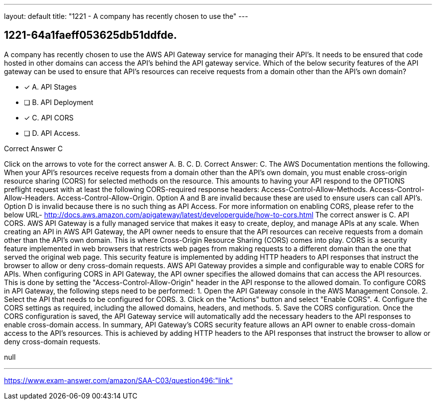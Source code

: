 ---
layout: default 
title: "1221 - A company has recently chosen to use the"
---


[.question]
== 1221-64a1faeff053625db51ddfde.


****

[.query]
--
A company has recently chosen to use the AWS API Gateway service for managing their API's.
It needs to be ensured that code hosted in other domains can access the API's behind the API gateway service.
Which of the below security features of the API gateway can be used to ensure that API's resources can receive requests from a domain other than the API's own domain?


--

[.list]
--
* [*] A. API Stages
* [ ] B. API Deployment
* [*] C. API CORS
* [ ] D. API Access.

--
****

[.answer]
Correct Answer C

[.explanation]
--
Click on the arrows to vote for the correct answer
A.
B.
C.
D.
Correct Answer: C.
The AWS Documentation mentions the following.
When your API's resources receive requests from a domain other than the API's own domain, you must enable cross-origin resource sharing (CORS) for selected methods on the resource.
This amounts to having your API respond to the OPTIONS preflight request with at least the following CORS-required response headers:
Access-Control-Allow-Methods.
Access-Control-Allow-Headers.
Access-Control-Allow-Origin.
Option A and B are invalid because these are used to ensure users can call API's.
Option D is invalid because there is no such thing as API Access.
For more information on enabling CORS, please refer to the below URL-
http://docs.aws.amazon.com/apigateway/latest/developerguide/how-to-cors.html
The correct answer is C. API CORS.
AWS API Gateway is a fully managed service that makes it easy to create, deploy, and manage APIs at any scale. When creating an API in AWS API Gateway, the API owner needs to ensure that the API resources can receive requests from a domain other than the API's own domain. This is where Cross-Origin Resource Sharing (CORS) comes into play.
CORS is a security feature implemented in web browsers that restricts web pages from making requests to a different domain than the one that served the original web page. This security feature is implemented by adding HTTP headers to API responses that instruct the browser to allow or deny cross-domain requests.
AWS API Gateway provides a simple and configurable way to enable CORS for APIs. When configuring CORS in API Gateway, the API owner specifies the allowed domains that can access the API resources. This is done by setting the "Access-Control-Allow-Origin" header in the API response to the allowed domain.
To configure CORS in API Gateway, the following steps need to be performed:
1. Open the API Gateway console in the AWS Management Console.
2. Select the API that needs to be configured for CORS.
3. Click on the "Actions" button and select "Enable CORS".
4. Configure the CORS settings as required, including the allowed domains, headers, and methods.
5. Save the CORS configuration.
Once the CORS configuration is saved, the API Gateway service will automatically add the necessary headers to the API responses to enable cross-domain access.
In summary, API Gateway's CORS security feature allows an API owner to enable cross-domain access to the API's resources. This is achieved by adding HTTP headers to the API responses that instruct the browser to allow or deny cross-domain requests.
--

[.ka]
null

'''



https://www.exam-answer.com/amazon/SAA-C03/question496:"link"


